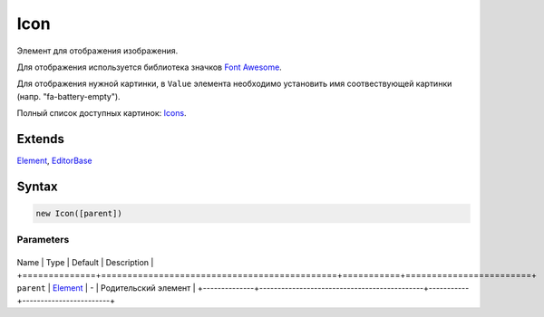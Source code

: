 Icon
====

Элемент для отображения изображения.

Для отображения используется библиотека значков `Font
Awesome <http://fontawesome.io.html>`__.

Для отображения нужной картинки, в ``Value`` элемента необходимо
установить имя соотвествующей картинки (напр. "fa-battery-empty").

Полный список доступных картинок:
`Icons <http://fontawesome.io/icons/>`__.

Extends
-------

`Element <../../Core/Elements/Element>`__,
`EditorBase <../EditorBase/>`__

Syntax
------

.. code:: js

    new Icon([parent])

Parameters
~~~~~~~~~~

+--------------+---------------------------------------------+-----------+------------------------+
Name         | Type                                        | Default   | Description            |
+==============+=============================================+===========+========================+
``parent``   | `Element <../../Core/Elements/Element>`__   | -         | Родительский элемент   |
+--------------+---------------------------------------------+-----------+------------------------+
